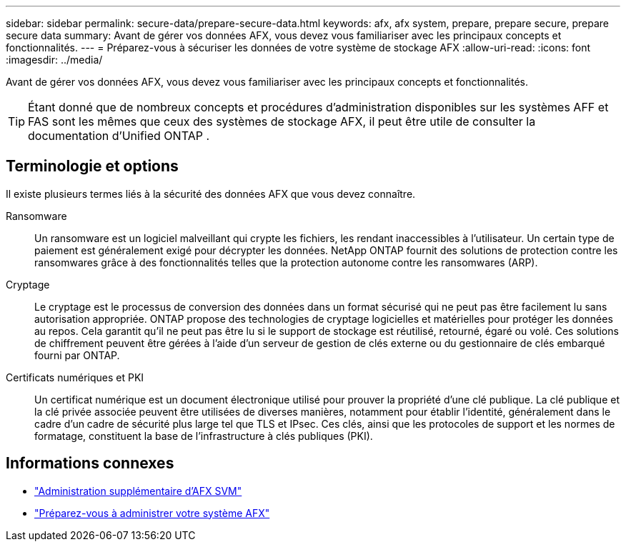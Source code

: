 ---
sidebar: sidebar 
permalink: secure-data/prepare-secure-data.html 
keywords: afx, afx system, prepare, prepare secure, prepare secure data 
summary: Avant de gérer vos données AFX, vous devez vous familiariser avec les principaux concepts et fonctionnalités. 
---
= Préparez-vous à sécuriser les données de votre système de stockage AFX
:allow-uri-read: 
:icons: font
:imagesdir: ../media/


[role="lead"]
Avant de gérer vos données AFX, vous devez vous familiariser avec les principaux concepts et fonctionnalités.


TIP: Étant donné que de nombreux concepts et procédures d’administration disponibles sur les systèmes AFF et FAS sont les mêmes que ceux des systèmes de stockage AFX, il peut être utile de consulter la documentation d’Unified ONTAP .



== Terminologie et options

Il existe plusieurs termes liés à la sécurité des données AFX que vous devez connaître.

Ransomware:: Un ransomware est un logiciel malveillant qui crypte les fichiers, les rendant inaccessibles à l'utilisateur.  Un certain type de paiement est généralement exigé pour décrypter les données.  NetApp ONTAP fournit des solutions de protection contre les ransomwares grâce à des fonctionnalités telles que la protection autonome contre les ransomwares (ARP).
Cryptage:: Le cryptage est le processus de conversion des données dans un format sécurisé qui ne peut pas être facilement lu sans autorisation appropriée.  ONTAP propose des technologies de cryptage logicielles et matérielles pour protéger les données au repos.  Cela garantit qu'il ne peut pas être lu si le support de stockage est réutilisé, retourné, égaré ou volé.  Ces solutions de chiffrement peuvent être gérées à l'aide d'un serveur de gestion de clés externe ou du gestionnaire de clés embarqué fourni par ONTAP.
Certificats numériques et PKI:: Un certificat numérique est un document électronique utilisé pour prouver la propriété d'une clé publique.  La clé publique et la clé privée associée peuvent être utilisées de diverses manières, notamment pour établir l'identité, généralement dans le cadre d'un cadre de sécurité plus large tel que TLS et IPsec.  Ces clés, ainsi que les protocoles de support et les normes de formatage, constituent la base de l’infrastructure à clés publiques (PKI).




== Informations connexes

* link:../administer/additional-ontap-svm.html["Administration supplémentaire d'AFX SVM"]
* link:../get-started/prepare-cluster-admin.html["Préparez-vous à administrer votre système AFX"]

